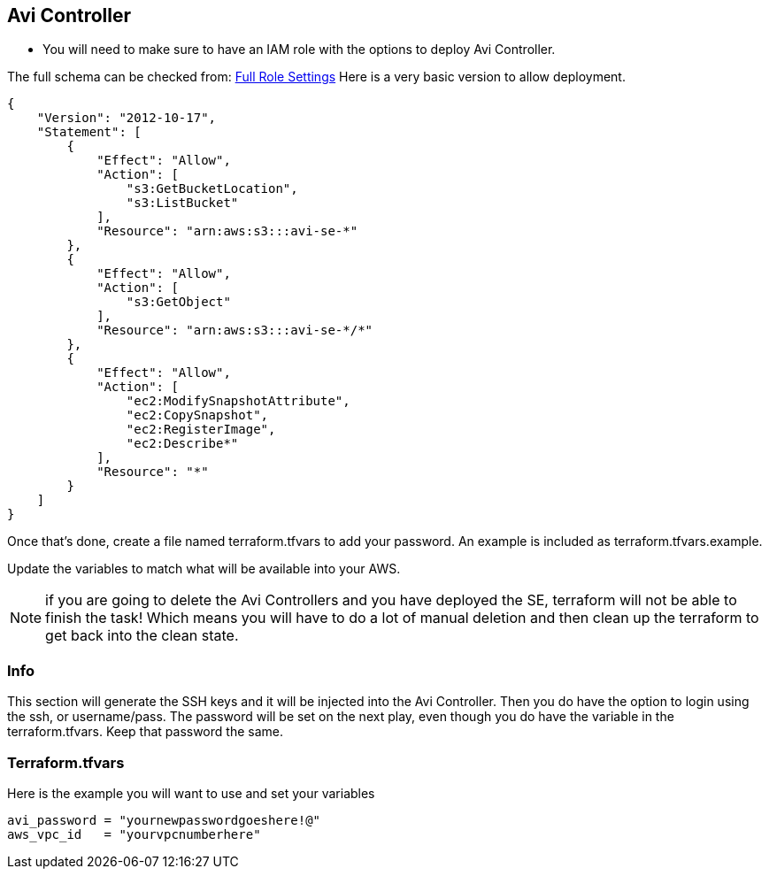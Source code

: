 == Avi Controller

* You will need to make sure to have an IAM role with the options to deploy Avi Controller.

The full schema can be checked from:
https://avinetworks.com/docs/latest/iam-role-setup-for-installation-into-aws/[Full Role Settings]
Here is a very basic version to allow deployment.
----
{
    "Version": "2012-10-17",
    "Statement": [
        {
            "Effect": "Allow",
            "Action": [
                "s3:GetBucketLocation",
                "s3:ListBucket"
            ],
            "Resource": "arn:aws:s3:::avi-se-*"
        },
        {
            "Effect": "Allow",
            "Action": [
                "s3:GetObject"
            ],
            "Resource": "arn:aws:s3:::avi-se-*/*"
        },
        {
            "Effect": "Allow",
            "Action": [
                "ec2:ModifySnapshotAttribute",
                "ec2:CopySnapshot",
                "ec2:RegisterImage",
                "ec2:Describe*"
            ],
            "Resource": "*"
        }
    ]
}
----
Once that's done, create a file named terraform.tfvars to add your password. An example is included as terraform.tfvars.example.

Update the variables to match what will be available into your AWS.


NOTE: if you are going to delete the Avi Controllers and you have deployed the SE, terraform will not be able to finish the task!
Which means you will have to do a lot of manual deletion and then clean up the terraform to get back into the clean state. 

=== Info
This section will generate the SSH keys and it will be injected into the Avi Controller. Then you do have the option to login using the ssh, or username/pass. The password will be set on the next play, even though you do have the variable in the terraform.tfvars. Keep that password the same. 

=== Terraform.tfvars
Here is the example you will want to use and set your variables

----
avi_password = "yournewpasswordgoeshere!@"
aws_vpc_id   = "yourvpcnumberhere"
----
